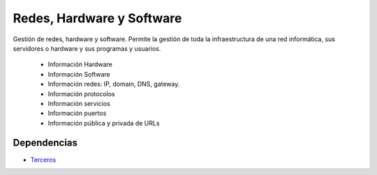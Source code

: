 ==========================
Redes, Hardware y Software
==========================

Gestión de redes, hardware y software. Permite la gestión de toda la
infraestructura de una red informática, sus servidores o hardware y sus
programas y usuarios.

 * Información Hardware
 * Información Software
 * Información redes: IP, domain, DNS, gateway.
 * Información protocolos
 * Información servicios
 * Información puertos
 * Información pública y privada de URLs

Dependencias
------------

* Terceros_

.. _Terceros: ../party/index.html

